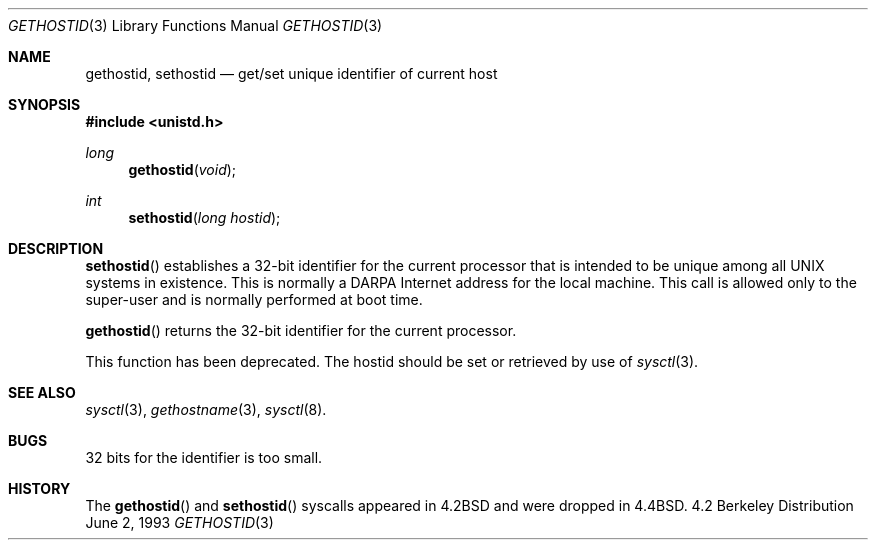 .\" Copyright (c) 1983, 1991, 1993
.\"	The Regents of the University of California.  All rights reserved.
.\"
.\" Redistribution and use in source and binary forms, with or without
.\" modification, are permitted provided that the following conditions
.\" are met:
.\" 1. Redistributions of source code must retain the above copyright
.\"    notice, this list of conditions and the following disclaimer.
.\" 2. Redistributions in binary form must reproduce the above copyright
.\"    notice, this list of conditions and the following disclaimer in the
.\"    documentation and/or other materials provided with the distribution.
.\" 3. All advertising materials mentioning features or use of this software
.\"    must display the following acknowledgement:
.\"	This product includes software developed by the University of
.\"	California, Berkeley and its contributors.
.\" 4. Neither the name of the University nor the names of its contributors
.\"    may be used to endorse or promote products derived from this software
.\"    without specific prior written permission.
.\"
.\" THIS SOFTWARE IS PROVIDED BY THE REGENTS AND CONTRIBUTORS ``AS IS'' AND
.\" ANY EXPRESS OR IMPLIED WARRANTIES, INCLUDING, BUT NOT LIMITED TO, THE
.\" IMPLIED WARRANTIES OF MERCHANTABILITY AND FITNESS FOR A PARTICULAR PURPOSE
.\" ARE DISCLAIMED.  IN NO EVENT SHALL THE REGENTS OR CONTRIBUTORS BE LIABLE
.\" FOR ANY DIRECT, INDIRECT, INCIDENTAL, SPECIAL, EXEMPLARY, OR CONSEQUENTIAL
.\" DAMAGES (INCLUDING, BUT NOT LIMITED TO, PROCUREMENT OF SUBSTITUTE GOODS
.\" OR SERVICES; LOSS OF USE, DATA, OR PROFITS; OR BUSINESS INTERRUPTION)
.\" HOWEVER CAUSED AND ON ANY THEORY OF LIABILITY, WHETHER IN CONTRACT, STRICT
.\" LIABILITY, OR TORT (INCLUDING NEGLIGENCE OR OTHERWISE) ARISING IN ANY WAY
.\" OUT OF THE USE OF THIS SOFTWARE, EVEN IF ADVISED OF THE POSSIBILITY OF
.\" SUCH DAMAGE.
.\"
.\"	$OpenBSD: src/lib/libc/compat-43/gethostid.3,v 1.3 1999/02/27 21:54:49 deraadt Exp $
.\"
.Dd June 2, 1993
.Dt GETHOSTID 3
.Os BSD 4.2
.Sh NAME
.Nm gethostid ,
.Nm sethostid
.Nd get/set unique identifier of current host
.Sh SYNOPSIS
.Fd #include <unistd.h>
.Ft long
.Fn gethostid void
.Ft int
.Fn sethostid "long hostid"
.Sh DESCRIPTION
.Fn sethostid
establishes a 32-bit identifier for the
current processor that is intended to be unique among all
UNIX systems in existence.  This is normally a DARPA Internet
address for the local machine.  This call is allowed only to the
super-user and is normally performed at boot time.
.Pp
.Fn gethostid
returns the 32-bit identifier for the current processor.
.Pp
This function has been deprecated.
The hostid should be set or retrieved by use of
.Xr sysctl 3 .
.Sh SEE ALSO
.Xr sysctl 3 ,
.Xr gethostname 3 ,
.Xr sysctl 8 .
.Sh BUGS
32 bits for the identifier is too small.
.Sh HISTORY
The
.Fn gethostid
and
.Fn sethostid
syscalls appeared in 
.Bx 4.2
and were dropped in
.Bx 4.4 .
